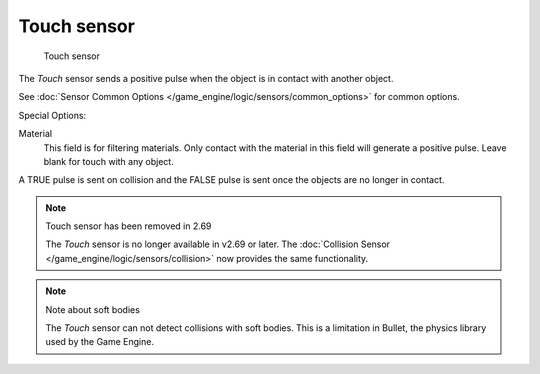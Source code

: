 
************
Touch sensor
************

.. figure:: /images/BGE_Sensor_Touch.jpg
   :width: 300px
   :figwidth: 300px

   Touch sensor


The *Touch* sensor sends a positive pulse when the object is in contact with another
object.

See :doc:`Sensor Common Options </game_engine/logic/sensors/common_options>` for common options.

Special Options:

Material
   This field is for filtering materials.
   Only contact with the material in this field will generate a positive pulse.
   Leave blank for touch with any object.

A TRUE pulse is sent on collision and the FALSE pulse is sent once the objects are no longer
in contact.


.. note:: Touch sensor has been removed in 2.69

   The *Touch* sensor is no longer available in v2.69 or later.
   The :doc:`Collision Sensor </game_engine/logic/sensors/collision>` now provides the same functionality.


.. note:: Note about soft bodies

   The *Touch* sensor can not detect collisions with soft bodies.
   This is a limitation in Bullet, the physics library used by the Game Engine.



